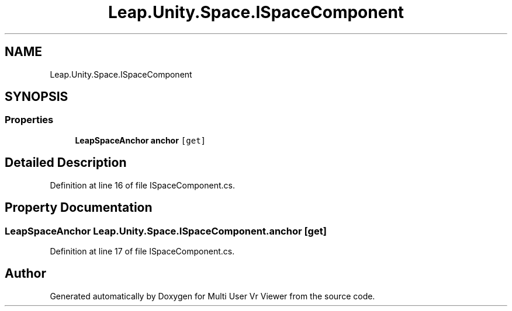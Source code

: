 .TH "Leap.Unity.Space.ISpaceComponent" 3 "Sat Jul 20 2019" "Version https://github.com/Saurabhbagh/Multi-User-VR-Viewer--10th-July/" "Multi User Vr Viewer" \" -*- nroff -*-
.ad l
.nh
.SH NAME
Leap.Unity.Space.ISpaceComponent
.SH SYNOPSIS
.br
.PP
.SS "Properties"

.in +1c
.ti -1c
.RI "\fBLeapSpaceAnchor\fP \fBanchor\fP\fC [get]\fP"
.br
.in -1c
.SH "Detailed Description"
.PP 
Definition at line 16 of file ISpaceComponent\&.cs\&.
.SH "Property Documentation"
.PP 
.SS "\fBLeapSpaceAnchor\fP Leap\&.Unity\&.Space\&.ISpaceComponent\&.anchor\fC [get]\fP"

.PP
Definition at line 17 of file ISpaceComponent\&.cs\&.

.SH "Author"
.PP 
Generated automatically by Doxygen for Multi User Vr Viewer from the source code\&.
